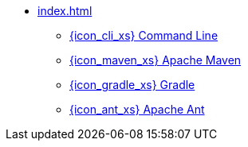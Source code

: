 * xref:index.adoc[]
** xref:cli.adoc[{icon_cli_xs} Command Line]
** xref:maven.adoc[{icon_maven_xs} Apache Maven]
** xref:gradle.adoc[{icon_gradle_xs} Gradle]
** xref:ant.adoc[{icon_ant_xs} Apache Ant]
